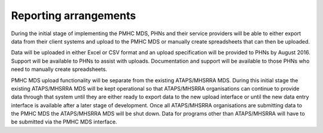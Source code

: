 Reporting arrangements
======================

During the initial stage of implementing the PMHC MDS, PHNs and their service providers will be able to either export data from their client systems and upload to the PMHC MDS or manually create spreadsheets that can then be uploaded. 

Data will be uploaded in either Excel or CSV format and an upload specification will be provided to PHNs by August 2016. Support will be available to PHNs to assist with uploads. Documentation and support will be available to those PHNs who need to manually create spreadsheets.

PMHC MDS upload functionality will be separate from the existing ATAPS/MHSRRA MDS. During this initial stage the existing ATAPS/MHSRRA MDS will be kept operational so that ATAPS/MHSRRA organisations can continue to provide data through that system until they are either ready to export data to the new upload interface or until the new data entry interface is available after a later stage of development. Once all ATAPS/MHSRRA organisations are submitting data to the PMHC MDS the ATAPS/MHSRRA MDS will be shut down. Data for programs other than ATAPS/MHSRRA will have to be submitted via the PMHC MDS interface.
